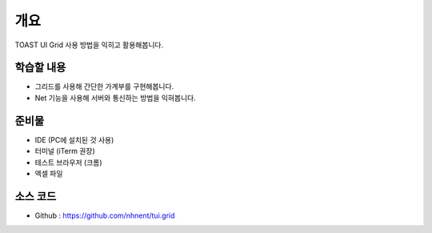 ****
개요
****

TOAST UI Grid 사용 방법을 익히고 활용해봅니다.

학습할 내용
============

* 그리드를 사용해 간단한 가계부를 구현해봅니다.
* Net 기능을 사용해 서버와 통신하는 방법을 익혀봅니다.

준비물
======

* IDE (PC에 설치된 것 사용)
* 터미널 (iTerm 권장)
* 테스트 브라우저 (크롬)
* 엑셀 파일

소스 코드
==========

* Github : https://github.com/nhnent/tui.grid

